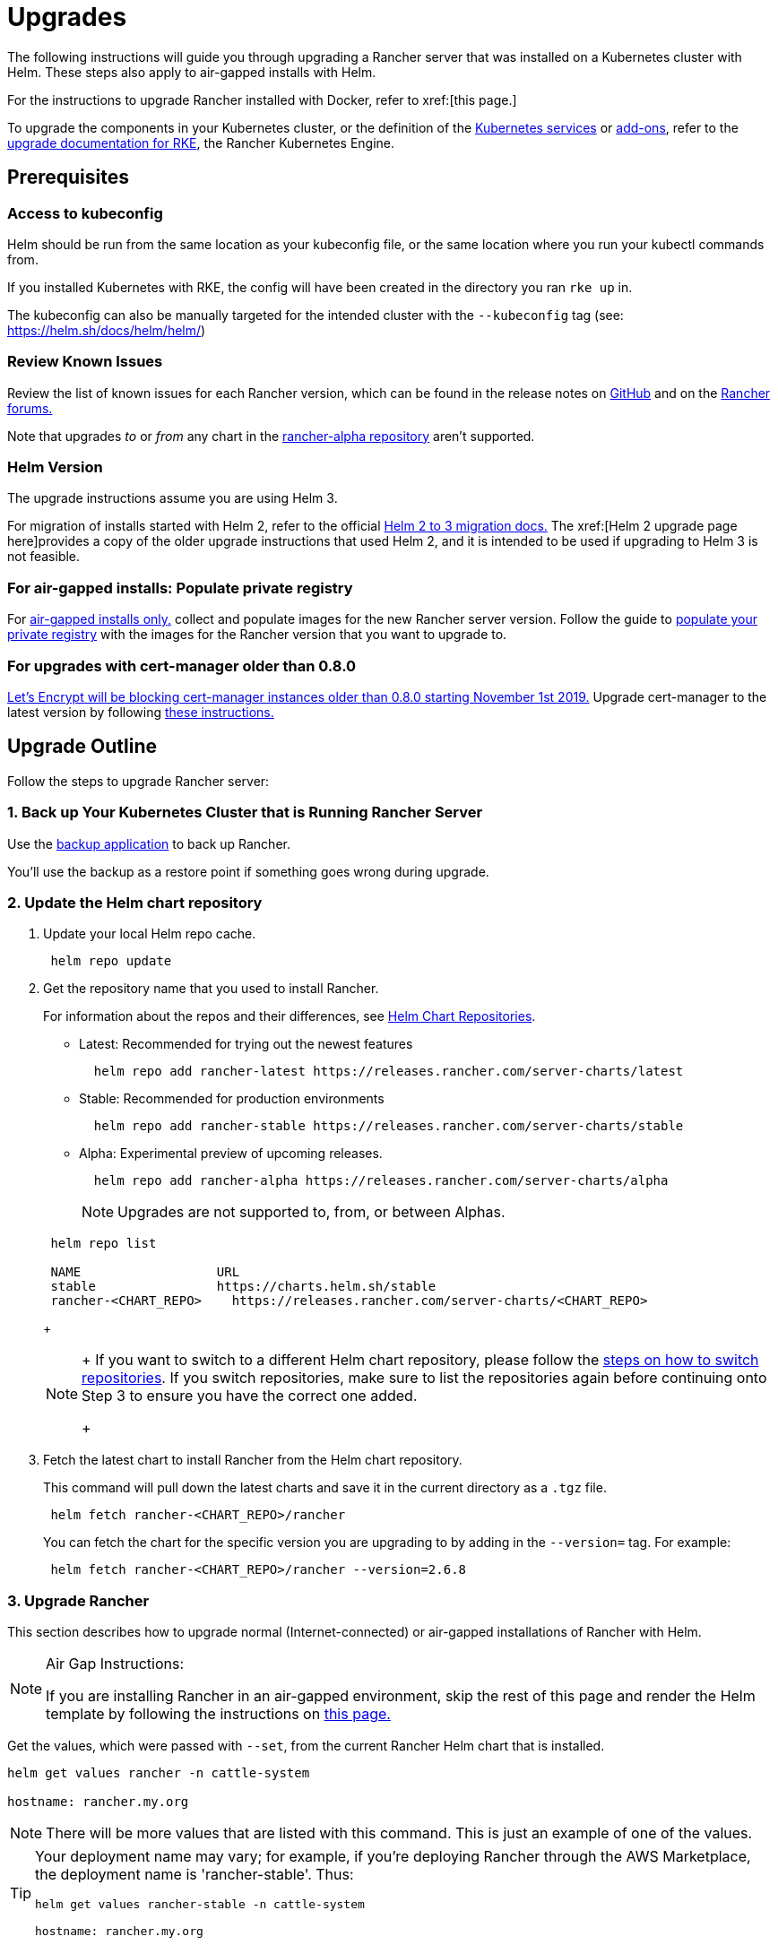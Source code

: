 = Upgrades

The following instructions will guide you through upgrading a Rancher server that was installed on a Kubernetes cluster with Helm. These steps also apply to air-gapped installs with Helm.

For the instructions to upgrade Rancher installed with Docker, refer to xref:[this page.]

To upgrade the components in your Kubernetes cluster, or the definition of the https://rancher.com/docs/rke/latest/en/config-options/services/[Kubernetes services] or https://rancher.com/docs/rke/latest/en/config-options/add-ons/[add-ons], refer to the https://rancher.com/docs/rke/latest/en/upgrades/[upgrade documentation for RKE], the Rancher Kubernetes Engine.

== Prerequisites

=== Access to kubeconfig

Helm should be run from the same location as your kubeconfig file, or the same location where you run your kubectl commands from.

If you installed Kubernetes with RKE, the config will have been created in the directory you ran `rke up` in.

The kubeconfig can also be manually targeted for the intended cluster with the `--kubeconfig` tag (see: https://helm.sh/docs/helm/helm/)

=== Review Known Issues

Review the list of known issues for each Rancher version, which can be found in the release notes on https://github.com/rancher/rancher/releases[GitHub] and on the https://forums.rancher.com/c/announcements/12[Rancher forums.]

Note that upgrades _to_ or _from_ any chart in the xref:#_helm_chart_repositories[rancher-alpha repository] aren't supported.

=== Helm Version

The upgrade instructions assume you are using Helm 3.+++<DeprecationHelm2>++++++</DeprecationHelm2>+++

For migration of installs started with Helm 2, refer to the official https://helm.sh/blog/migrate-from-helm-v2-to-helm-v3/[Helm 2 to 3 migration docs.] The xref:[Helm 2 upgrade page here]provides a copy of the older upgrade instructions that used Helm 2, and it is intended to be used if upgrading to Helm 3 is not feasible.

=== For air-gapped installs: Populate private registry

For xref:installation-and-upgrade/other-installation-methods/air-gapped/air-gapped.adoc[air-gapped installs only,] collect and populate images for the new Rancher server version. Follow the guide to xref:installation-and-upgrade/other-installation-methods/air-gapped/publish-images.adoc[populate your private registry] with the images for the Rancher version that you want to upgrade to.

=== For upgrades with cert-manager older than 0.8.0

https://community.letsencrypt.org/t/blocking-old-cert-manager-versions/98753[Let's Encrypt will be blocking cert-manager instances older than 0.8.0 starting November 1st 2019.] Upgrade cert-manager to the latest version by following xref:installation-and-upgrade/resources/upgrade-cert-manager.adoc[these instructions.]

== Upgrade Outline

Follow the steps to upgrade Rancher server:

=== 1. Back up Your Kubernetes Cluster that is Running Rancher Server

Use the xref:rancher-admin/back-up-restore-and-disaster-recovery/back-up.adoc[backup application] to back up Rancher.

You'll use the backup as a restore point if something goes wrong during upgrade.

=== 2. Update the Helm chart repository

. Update your local Helm repo cache.
+
----
 helm repo update
----

. Get the repository name that you used to install Rancher.
+
For information about the repos and their differences, see xref:#_helm_chart_repositories[Helm Chart Repositories].

 ** Latest: Recommended for trying out the newest features
+
----
  helm repo add rancher-latest https://releases.rancher.com/server-charts/latest
----

 ** Stable: Recommended for production environments
+
----
  helm repo add rancher-stable https://releases.rancher.com/server-charts/stable
----

 ** Alpha: Experimental preview of upcoming releases.
+
----
  helm repo add rancher-alpha https://releases.rancher.com/server-charts/alpha
----
+
NOTE: Upgrades are not supported to, from, or between Alphas.

+
----
 helm repo list

 NAME          	       URL
 stable        	       https://charts.helm.sh/stable
 rancher-<CHART_REPO>	 https://releases.rancher.com/server-charts/<CHART_REPO>
----
+

[NOTE]
====
+
If you want to switch to a different Helm chart repository, please follow the xref:#_switching_to_a_different_helm_chart_repository[steps on how to switch repositories]. If you switch repositories, make sure to list the repositories again before continuing onto Step 3 to ensure you have the correct one added.
+
====


. Fetch the latest chart to install Rancher from the Helm chart repository.
+
This command will pull down the latest charts and save it in the current directory as a `.tgz` file.
+
[,plain]
----
 helm fetch rancher-<CHART_REPO>/rancher
----
+
You can fetch the chart for the specific version you are upgrading to by adding in the `--version=` tag.  For example:
+
[,plain]
----
 helm fetch rancher-<CHART_REPO>/rancher --version=2.6.8
----

=== 3. Upgrade Rancher

This section describes how to upgrade normal (Internet-connected) or air-gapped installations of Rancher with Helm.

[NOTE]
.Air Gap Instructions:
====

If you are installing Rancher in an air-gapped environment, skip the rest of this page and render the Helm template by following the instructions on xref:installation-and-upgrade/other-installation-methods/air-gapped/upgrades.adoc[this page.]
====


Get the values, which were passed with `--set`, from the current Rancher Helm chart that is installed.

----
helm get values rancher -n cattle-system

hostname: rancher.my.org
----

[NOTE]
====

There will be more values that are listed with this command. This is just an example of one of the values.
====


[TIP]
====

Your deployment name may vary; for example, if you're deploying Rancher through the AWS Marketplace, the deployment name is 'rancher-stable'.
Thus:

----
helm get values rancher-stable -n cattle-system

hostname: rancher.my.org
----
====


If you are upgrading cert-manager to the latest version from v1.5 or below, follow the xref:installation-and-upgrade/resources/upgrade-cert-manager.adoc#_option_c_upgrade_cert_manager_from_versions_15_and_below[cert-manager upgrade docs] to learn how to upgrade cert-manager without needing to perform an uninstall or reinstall of Rancher. Otherwise, follow the <<_steps_to_upgrade_rancher,steps to upgrade Rancher>> below.

==== Steps to Upgrade Rancher

Upgrade Rancher to the latest version with all your settings.

Take all the values from the previous step and append them to the command using `--set key=value`.

For Kubernetes v1.25 or later, set `global.cattle.psp.enabled` to `false` when using Rancher v2.7.2-v2.7.4. This is not necessary for Rancher v2.7.5 and above, but you can still manually set the option if you choose.

----
helm upgrade rancher rancher-<CHART_REPO>/rancher \
  --namespace cattle-system \
  --set hostname=rancher.my.org
----

[NOTE]
====

The above is an example, there may be more values from the previous step that need to be appended.
====


[TIP]
====

If you deploy Rancher through the AWS Marketplace, the deployment name is 'rancher-stable'.
Thus:

----
helm upgrade rancher-stable rancher-<CHART_REPO>/rancher \
  --namespace cattle-system \
  --set hostname=rancher.my.org
----
====


Alternatively, it's possible to export the current values to a file and reference that file during upgrade. For example, to only change the Rancher version:

. Export the current values to a file:
+
----
 helm get values rancher -n cattle-system -o yaml > values.yaml
----

. Update only the Rancher version:
+
For Kubernetes v1.25 or later, set `global.cattle.psp.enabled` to `false` when using Rancher v2.7.2-v2.7.4. This is not necessary for Rancher v2.7.5 and above, but you can still manually set the option if you choose.
+
----
 helm upgrade rancher rancher-<CHART_REPO>/rancher \
   --namespace cattle-system \
   -f values.yaml \
   --version=2.6.8
----

=== 4. Verify the Upgrade

Log into Rancher to confirm that the upgrade succeeded.

[TIP]
====

Having network issues following upgrade?

See xref:[Restoring Cluster Networking].
====


== Known Upgrade Issues

A list of known issues for each Rancher version can be found in the release notes on https://github.com/rancher/rancher/releases[GitHub] and on the https://forums.rancher.com/c/announcements/12[Rancher forums.]
